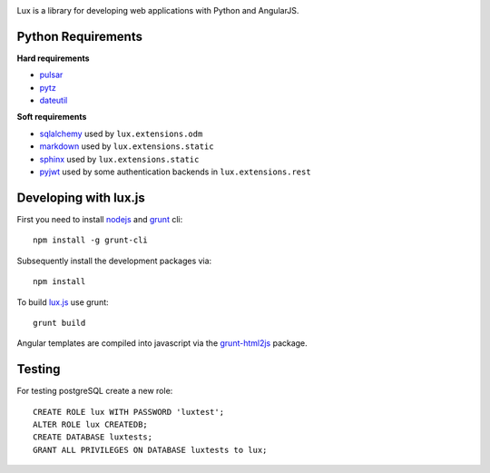 .. image:: http://quantmind.github.io/lux/media/luxsite/lux-banner.png
   :alt: Lux
   :width: 50%

Lux is a library for developing web applications with Python and AngularJS.

.. _requirements:

Python Requirements
=======================

**Hard requirements**

* pulsar_
* pytz_
* dateutil_

**Soft requirements**

* sqlalchemy_ used by ``lux.extensions.odm``
* markdown_ used by ``lux.extensions.static``
* sphinx_ used by ``lux.extensions.static``
* pyjwt_ used by some authentication backends in ``lux.extensions.rest``

Developing with lux.js
==========================

First you need to install nodejs_ and  grunt_ cli::

    npm install -g grunt-cli

Subsequently install the development packages via::

    npm install

To build lux.js_ use grunt::

    grunt build


Angular templates are compiled into javascript via the `grunt-html2js`_ package.


Testing
==========

For testing postgreSQL create a new role::

    CREATE ROLE lux WITH PASSWORD 'luxtest';
    ALTER ROLE lux CREATEDB;
    CREATE DATABASE luxtests;
    GRANT ALL PRIVILEGES ON DATABASE luxtests to lux;



.. _pulsar: https://github.com/quantmind/pulsar
.. _pytz: http://pytz.sourceforge.net/
.. _dateutil: https://pypi.python.org/pypi/python-dateutil
.. _sqlalchemy: http://www.sqlalchemy.org/
.. _pyjwt: https://github.com/jpadilla/pyjwt
.. _gruntjs: http://gruntjs.com/
.. _nodejs: http://nodejs.org/
.. _grunt: http://gruntjs.com/
.. _markdown: https://pypi.python.org/pypi/Markdown
.. _sphinx: http://sphinx-doc.org/
.. _`grunt-html2js`: https://github.com/karlgoldstein/grunt-html2js
.. _lux.js: https://raw.githubusercontent.com/quantmind/lux/master/lux/media/lux/lux.js

